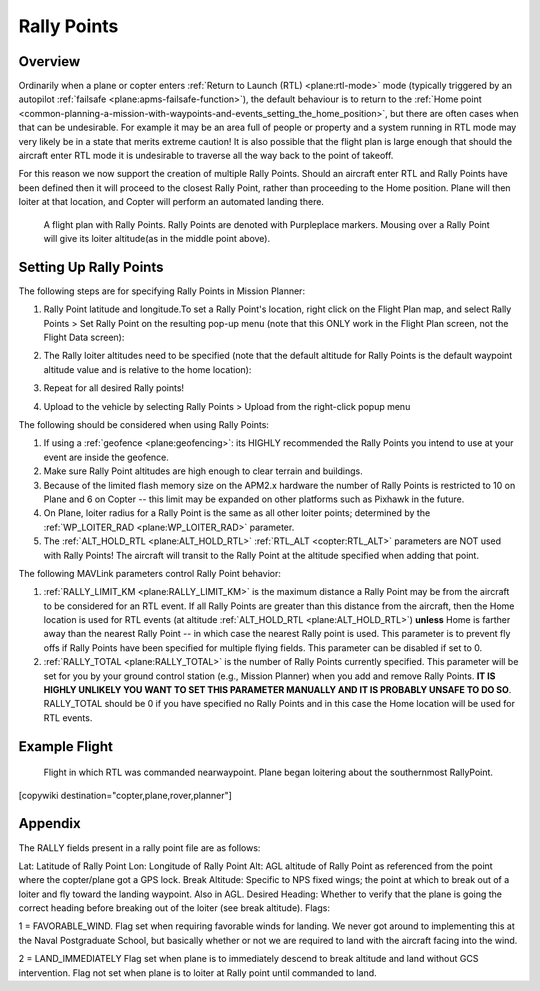 .. _common-rally-points:

============
Rally Points
============

Overview
========

Ordinarily when a plane or copter enters :ref:`Return to Launch (RTL) <plane:rtl-mode>` mode (typically
triggered by an
autopilot \ :ref:`failsafe <plane:apms-failsafe-function>`),
the default behaviour is to return to the \ :ref:`Home point <common-planning-a-mission-with-waypoints-and-events_setting_the_home_position>`,
but there are often cases when that can be undesirable. For example it
may be an area full of people or property and a system running in RTL
mode may very likely be in a state that merits extreme caution!  It is
also possible that the flight plan is large enough that should the
aircraft enter RTL mode it is undesirable to traverse all the way back
to the point of takeoff.

For this reason we now support the creation of multiple Rally Points.
Should an aircraft enter RTL and Rally Points have been defined then it
will proceed to the closest Rally Point, rather than proceeding to the
Home position. Plane will then loiter at that location, and Copter will
perform an automated landing there.

.. figure:: ../../../images/mp_flight_plan_with_three_rally_points.jpg
   :target: ../_images/mp_flight_plan_with_three_rally_points.jpg

   A flight plan with Rally Points. Rally Points are denoted with Purpleplace markers. 
   Mousing over a Rally Point will give its loiter altitude(as in the middle point above).

Setting Up Rally Points
=======================

The following steps are for specifying Rally Points in Mission Planner:

#. Rally Point latitude and longitude.To set a Rally Point's location,
   right click on the Flight Plan map, and select Rally Points > Set
   Rally Point on the resulting pop-up menu (note that this ONLY work in
   the Flight Plan screen, not the Flight Data screen):
   
   .. image:: ../../../images/mp_rally_point_dialog.jpg
       :target: ../_images/mp_rally_point_dialog.jpg
    
#. The Rally loiter altitudes need to be specified (note that the
   default altitude for Rally Points is the default waypoint altitude
   value and is relative to the home location):

   .. image:: ../../../images/mp_rally_altitude_dialog.jpg
       :target: ../_images/mp_rally_altitude_dialog.jpg
       
   .. image:: ../../../images/defaultAltCircled1.png
       :target: ../_images/defaultAltCircled1.png
    
#. Repeat for all desired Rally points!
#. Upload to the vehicle by selecting Rally Points > Upload from the
   right-click popup menu

The following should be considered when using Rally Points:

#. If using a :ref:`geofence <plane:geofencing>`:
   its HIGHLY recommended the Rally Points you intend to use at your event
   are inside the geofence.
#. Make sure Rally Point altitudes are high enough to clear terrain and
   buildings.
#. Because of the limited flash memory size on the APM2.x hardware the
   number of Rally Points is restricted to 10 on Plane and 6 on Copter
   -- this limit may be expanded on other platforms such as Pixhawk in the future.
#. On Plane, loiter radius for a Rally Point is the same as all other
   loiter points; determined by the :ref:`WP_LOITER_RAD <plane:WP_LOITER_RAD>`
   parameter.
#. The :ref:`ALT_HOLD_RTL <plane:ALT_HOLD_RTL>` 
   :ref:`RTL_ALT <copter:RTL_ALT>` parameters are NOT used with Rally Points! 
   The aircraft will transit to the Rally Point at the altitude 
   specified when adding that point.

The following MAVLink parameters control Rally Point behavior:

#. :ref:`RALLY_LIMIT_KM <plane:RALLY_LIMIT_KM>`
   is the maximum distance a Rally Point may be from the aircraft to be
   considered for an RTL event.  If all Rally Points are greater than
   this distance from the aircraft, then the Home location is used for
   RTL events (at altitude :ref:`ALT_HOLD_RTL <plane:ALT_HOLD_RTL>`)
   **unless** Home is farther away than the nearest Rally Point -- in
   which case the nearest Rally point is used.  This parameter is to
   prevent fly offs if Rally Points have been specified for multiple
   flying fields. This parameter can be disabled if set to 0.
#. :ref:`RALLY_TOTAL <plane:RALLY_TOTAL>` is
   the number of Rally Points currently specified. This parameter will
   be set for you by your ground control station (e.g., Mission Planner)
   when you add and remove Rally Points.  **IT IS HIGHLY UNLIKELY YOU
   WANT TO SET THIS PARAMETER MANUALLY AND IT IS PROBABLY UNSAFE TO DO
   SO**.  RALLY_TOTAL should be 0 if you have specified no Rally Points
   and in this case the Home location will be used for RTL events.

Example Flight
==============

.. figure:: ../../../images/mp_rally_demo.jpg
   :target: ../_images/mp_rally_demo.jpg

   Flight in which RTL was commanded nearwaypoint. Plane began loitering about the southernmost RallyPoint.

   
.. figure:: ../../../images/mp_rally_point_dialog.jpg
   :target: ../_images/mp_rally_point_dialog.jpg


[copywiki destination="copter,plane,rover,planner"]

Appendix
========

The RALLY fields present in a rally point file are as follows:

Lat: Latitude of Rally Point
Lon: Longitude of Rally Point
Alt: AGL altitude of Rally Point as referenced from the point where the copter/plane got a GPS lock.
Break Altitude: Specific to NPS fixed wings; the point at which to break out of a loiter and fly toward the landing waypoint. Also in AGL.
Desired Heading: Whether to verify that the plane is going the correct heading before breaking out of the loiter (see break altitude).
Flags:
 
1 = FAVORABLE_WIND.
Flag set when requiring favorable winds for landing.  We never got around to implementing this at the Naval Postgraduate School, but basically whether or not we are required to land with the aircraft facing into the wind.

2 = LAND_IMMEDIATELY
Flag set when plane is to immediately descend to break altitude and land without GCS intervention.  Flag not set when plane is to loiter at Rally point until commanded to land.


